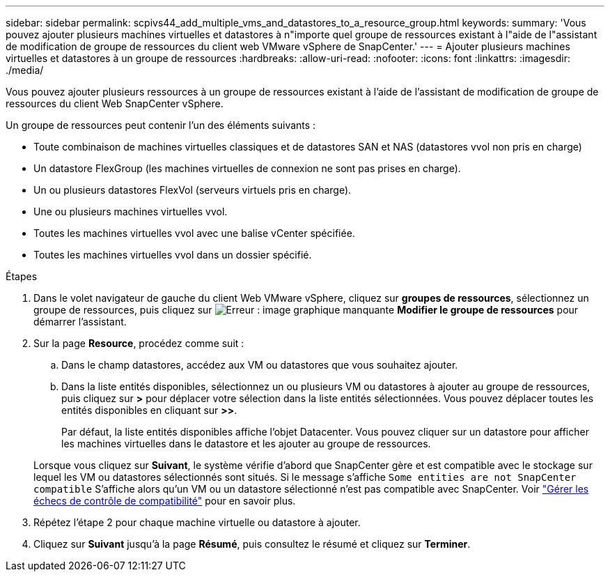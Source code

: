 ---
sidebar: sidebar 
permalink: scpivs44_add_multiple_vms_and_datastores_to_a_resource_group.html 
keywords:  
summary: 'Vous pouvez ajouter plusieurs machines virtuelles et datastores à n"importe quel groupe de ressources existant à l"aide de l"assistant de modification de groupe de ressources du client web VMware vSphere de SnapCenter.' 
---
= Ajouter plusieurs machines virtuelles et datastores à un groupe de ressources
:hardbreaks:
:allow-uri-read: 
:nofooter: 
:icons: font
:linkattrs: 
:imagesdir: ./media/


[role="lead"]
Vous pouvez ajouter plusieurs ressources à un groupe de ressources existant à l'aide de l'assistant de modification de groupe de ressources du client Web SnapCenter vSphere.

Un groupe de ressources peut contenir l'un des éléments suivants :

* Toute combinaison de machines virtuelles classiques et de datastores SAN et NAS (datastores vvol non pris en charge)
* Un datastore FlexGroup (les machines virtuelles de connexion ne sont pas prises en charge).
* Un ou plusieurs datastores FlexVol (serveurs virtuels pris en charge).
* Une ou plusieurs machines virtuelles vvol.
* Toutes les machines virtuelles vvol avec une balise vCenter spécifiée.
* Toutes les machines virtuelles vvol dans un dossier spécifié.


.Étapes
. Dans le volet navigateur de gauche du client Web VMware vSphere, cliquez sur *groupes de ressources*, sélectionnez un groupe de ressources, puis cliquez sur image:scpivs44_image39.png["Erreur : image graphique manquante"] *Modifier le groupe de ressources* pour démarrer l'assistant.
. Sur la page *Resource*, procédez comme suit :
+
.. Dans le champ datastores, accédez aux VM ou datastores que vous souhaitez ajouter.
.. Dans la liste entités disponibles, sélectionnez un ou plusieurs VM ou datastores à ajouter au groupe de ressources, puis cliquez sur *>* pour déplacer votre sélection dans la liste entités sélectionnées. Vous pouvez déplacer toutes les entités disponibles en cliquant sur *>>*.
+
Par défaut, la liste entités disponibles affiche l'objet Datacenter. Vous pouvez cliquer sur un datastore pour afficher les machines virtuelles dans le datastore et les ajouter au groupe de ressources.

+
Lorsque vous cliquez sur *Suivant*, le système vérifie d'abord que SnapCenter gère et est compatible avec le stockage sur lequel les VM ou datastores sélectionnés sont situés. Si le message s'affiche `Some entities are not SnapCenter compatible` S'affiche alors qu'un VM ou un datastore sélectionné n'est pas compatible avec SnapCenter. Voir link:scpivs44_create_resource_groups_for_vms_and_datastores.html#manage-compatibility-check-failures["Gérer les échecs de contrôle de compatibilité"] pour en savoir plus.



. Répétez l'étape 2 pour chaque machine virtuelle ou datastore à ajouter.
. Cliquez sur *Suivant* jusqu'à la page *Résumé*, puis consultez le résumé et cliquez sur *Terminer*.

